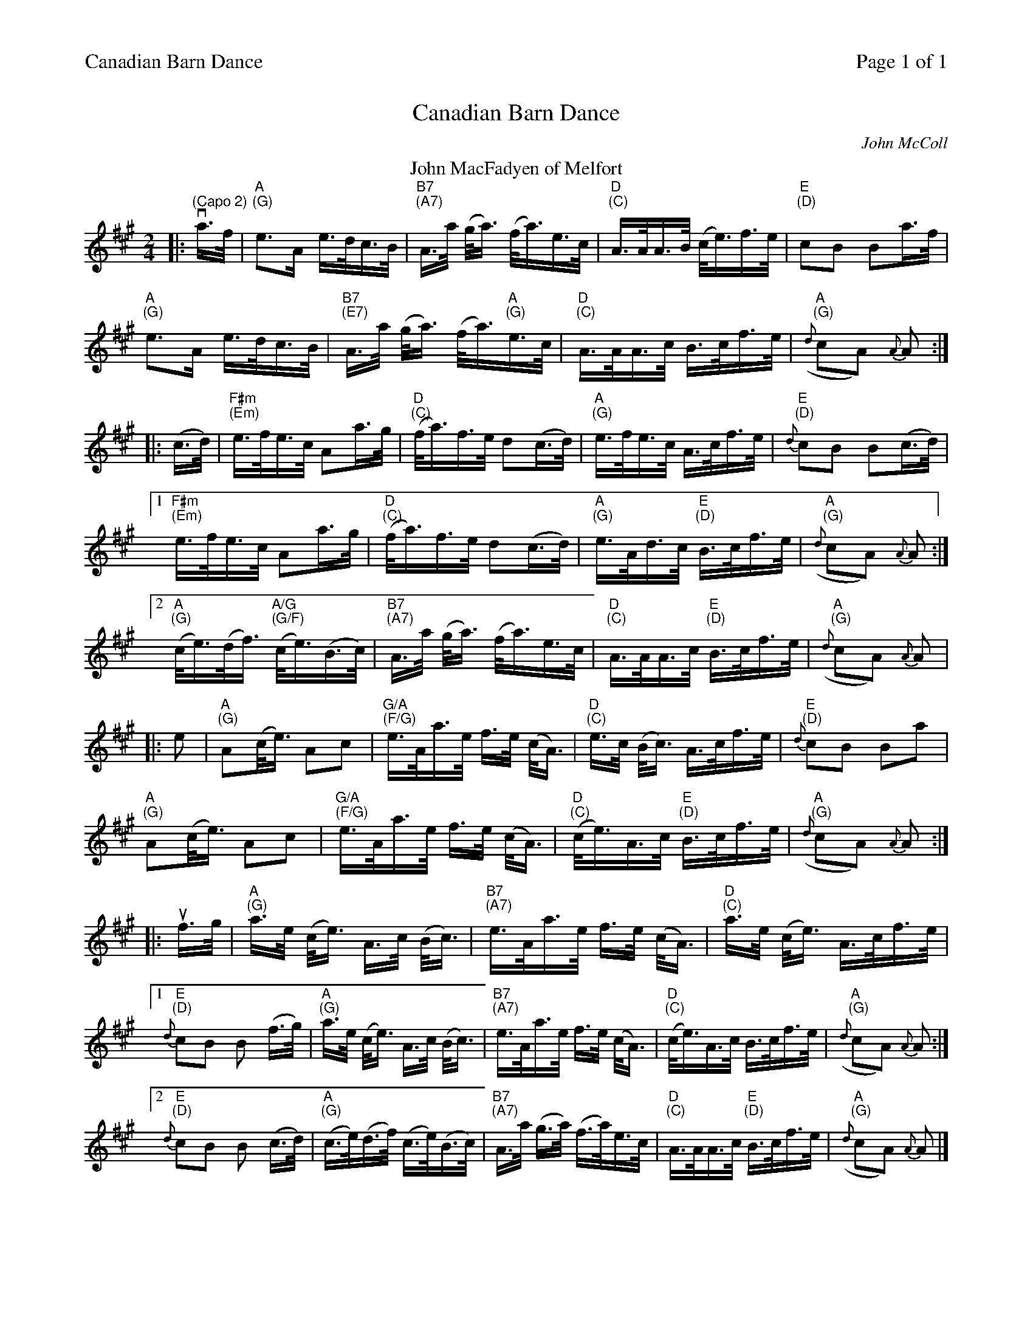 %%header "$T		Page $P of 1"
%%printparts 0
%%printtempo 0
%%scale 0.70
X: 1
T:Canadian Barn Dance
C:John McColl
R:schottische
L:1/16
M:2/4
Q:1/4=100
P:A2
K:A
%ALTO K:clef=alto middle=c
%BASS K:clef=bass middle=d
P:A
T:John MacFadyen of Melfort
|: "\n(Capo 2)"va>f |"A \n(G)"e2>A2 e>dc>B | "B7 \n(A7)"A>a (g<a) (f<a)e>c | "D \n(C)"A>AA>B (c<e)f>e | "E \n(D)"c2B2 B2a>f |
"A \n(G)"e2>A2 e>dc>B | "B7 \n(E7)"A>a (g<a) (f<a)"A \n(G)"e>c | "D \n(C)"A>AA>c B>cf>e | "A \n(G)"({d}c2A2) {A}A2 :|
%
|: (c>d) | "F#m \n(Em)"e>fe>c A2a>g | "D \n(C)"(f<a)f>e d2(c>d) | "A \n(G)"e>fe>c A>cf>e | {d}"E \n(D)"c2B2 B2(c>d) |
 [1 "F#m \n(Em)"e>fe>c A2a>g | "D \n(C)"(f<a)f>e d2(c>d) | "A \n(G)"e>Ad>c "E \n(D)"B>cf>e | "A \n(G)" ({d}c2A2) {A}A2 :|
 [2 "A \n(G)"(c<e)(d<f) "A/G \n(G/F)"(c<e)(B>c) | "B7 \n(A7)"A>a (g<a) (f<a)e>c | "D \n(C)"A>AA>c "E \n(D)"B>cf>e | "A \n(G)"({d}c2A2) {A}A2 |
%
|: e2 | "A \n(G)"A2(c<e) A2c2 | "G/A \n(F/G)"e>Aa>e f>e (c<A) | "D \n(C)"e>c (B<c) A>cf>e | "E \n(D)"{d}c2B2 B2a2 |
"A \n(G)"A2(c<e) A2c2 | "G/A \n(F/G)"e>Aa>e f>e (c<A) | "D \n(C)"(c<e)A>c "E \n(D)"B>cf>e | "A \n(G)"({d}c2A2) {A}A2 :|
%
|: uf>g | "A \n(G)"a>e (c<e) A>c (B<c) | "B7 \n(A7)"e>Aa>e f>e (c<A) | "D \n(C)"a>e (c<e) A>cf>e |
 [1 {d}"E \n(D)"c2B2 B2 (f>g) | "A \n(G)"a>e (c<e) A>c (B<c) | "B7 \n(A7)"e>Aa>e f>e (c<A) | "D \n(C)"(c<e)A>c B>cf>e | "A \n(G)"({d}c2A2) {A}A2 :|
 [2 {d}"E \n(D)"c2B2 B2 (c>d) | "A \n(G)"(c>e)(d>f) (c>e)(B>c) | "B7 \n(A7)"A>a (g>a) (f>a)e>c | "D \n(C)"A>AA>c "E \n(D)"B>cf>e | "A \n(G)"({d}c2A2) {A}A2 |]